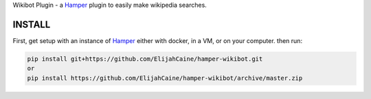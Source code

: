 Wikibot Plugin - a `Hamper`_ plugin to easily make wikipedia searches.

INSTALL
=======
First, get setup with an instance of `Hamper`_ either with docker, in a VM,
or on your computer. then run:

.. code:: bash

    pip install git+https://github.com/ElijahCaine/hamper-wikibot.git
    or
    pip install https://github.com/ElijahCaine/hamper-wikibot/archive/master.zip


.. _Hamper: https://github.com/hamperbot/hamper
